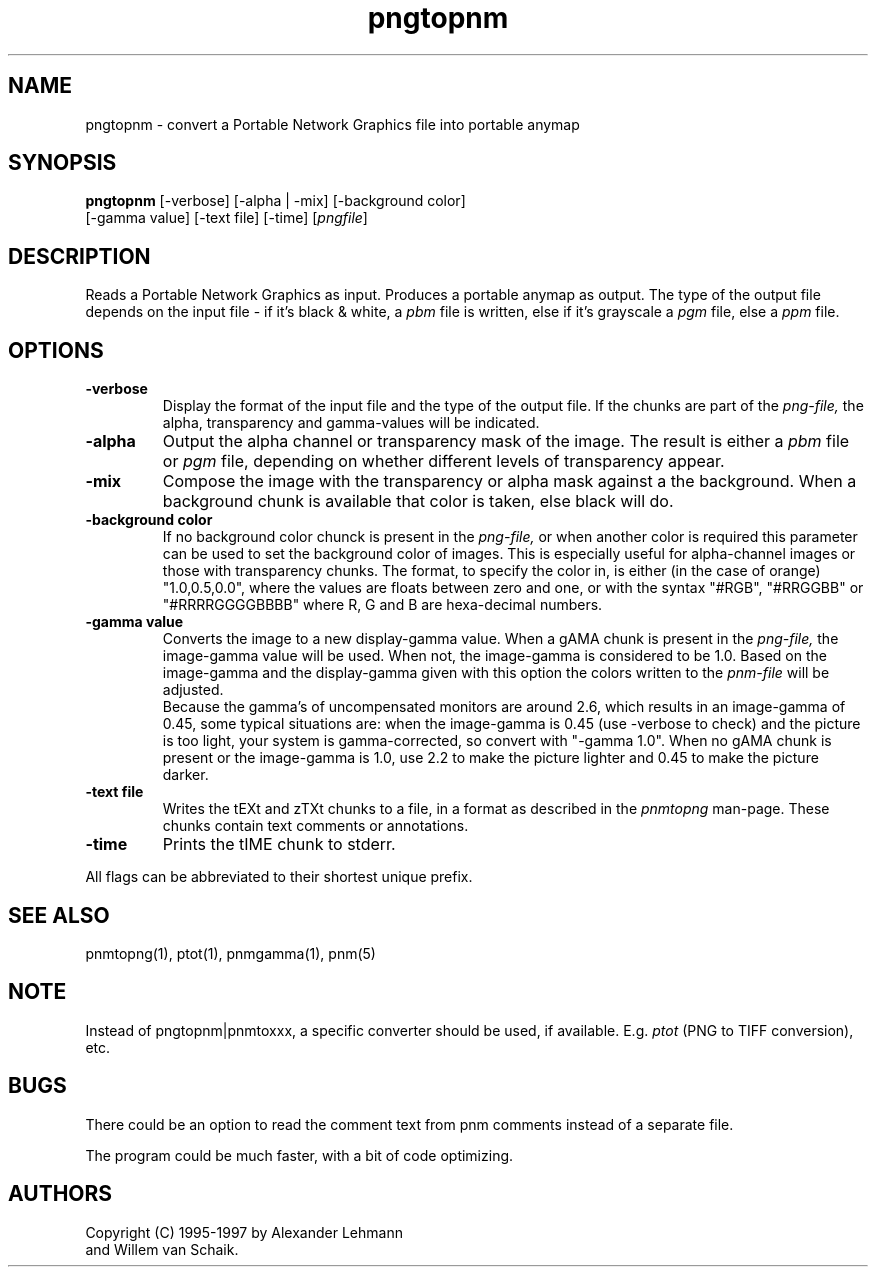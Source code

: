 .TH pngtopnm 1 "6 January 1997"
.IX pngtopnm
.SH NAME
pngtopnm - convert a Portable Network Graphics file into portable anymap
.SH SYNOPSIS
.B pngtopnm
.RB [-verbose]
[-alpha | -mix]
[-background color]
.br
[-gamma value]
[-text file]
[-time]
.RI [ pngfile ]
.SH DESCRIPTION
Reads a Portable Network Graphics as input.
.IX png
Produces a portable anymap as output.
The type of the output file depends on the input file - if it's
black & white, a
.I pbm
file is written, else if it's grayscale a
.I pgm
file, else a
.I ppm
file.
.SH OPTIONS
.TP
.B -verbose
Display the format of the input file and the type of the output file. If
the chunks are part of the
.I png-file,
the alpha, transparency and gamma-values will be indicated.
.TP
.B -alpha
Output the alpha channel or transparency mask of the image. The result is either a
.I pbm
file or
.I pgm
file, depending on whether different levels of transparency appear.
.TP
.B -mix
Compose the image with the transparency or alpha mask against a the
background. When a background chunk is available that color is taken,
else black will do.
.TP
.B -background color
If no background color chunck is present in the 
.I png-file,
or when another color is required this parameter can be used to set the 
background color of images. This is especially useful for alpha-channel
images or those with transparency chunks. The format, to specify the color in, 
is either (in the case of orange) "1.0,0.5,0.0", where the values are floats 
between zero and one, or with the syntax "#RGB", "#RRGGBB" or "#RRRRGGGGBBBB" 
where R, G and B are hexa-decimal numbers.
.TP
.B -gamma value
Converts the image to a new display-gamma value. When a gAMA chunk is present
in the
.I png-file,
the image-gamma value will be used. When not, the image-gamma is considered 
to be 1.0. Based on the image-gamma and the display-gamma given with this
option the colors written to the
.I pnm-file
will be adjusted. 
.br
Because the gamma's of uncompensated monitors are around 2.6, which results 
in an image-gamma of 0.45, some typical situations are: 
when the image-gamma is 0.45 (use -verbose to check) and the picture is too 
light, your system is gamma-corrected, so convert with "-gamma 1.0". 
When no gAMA chunk is present or the image-gamma is 1.0, use 2.2 to make the 
picture lighter and 0.45 to make the picture darker.
.TP
.B -text file
Writes the tEXt and zTXt chunks to a file, in a format as described in the
.I pnmtopng
man-page.  These chunks contain text comments or annotations.
.TP
.B -time
Prints the tIME chunk to stderr.
.PP
All flags can be abbreviated to their shortest unique prefix.
.SH "SEE ALSO"
pnmtopng(1), ptot(1), pnmgamma(1), pnm(5)
.SH NOTE
Instead of pngtopnm|pnmtoxxx, a specific converter should be used, if
available. E.g.
.I ptot
(PNG to TIFF conversion), etc.
.SH BUGS
There could be an option to read the comment text from pnm comments instead
of a separate file.
.PP
The program could be much faster, with a bit of code optimizing.
.SH AUTHORS
Copyright (C) 1995-1997 by Alexander Lehmann
.br
                        and Willem van Schaik.
.\" Permission to use, copy, modify, and distribute this software and its
.\" documentation for any purpose and without fee is hereby granted, provided
.\" that the above copyright notice appear in all copies and that both that
.\" copyright notice and this permission notice appear in supporting
.\" documentation.  This software is provided "as is" without express or
.\" implied warranty.
.\"
.\" This man-page was derived from rasttopnm.1 by Jef Poskanzer
